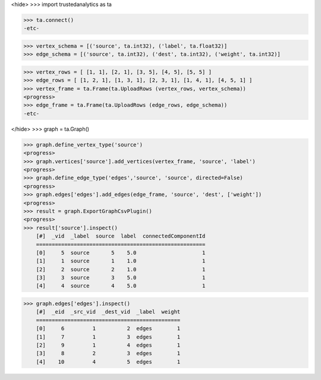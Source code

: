 <hide>
>>> import trustedanalytics as ta

>>> ta.connect()
-etc-

>>> vertex_schema = [('source', ta.int32), ('label', ta.float32)]
>>> edge_schema = [('source', ta.int32), ('dest', ta.int32), ('weight', ta.int32)]

>>> vertex_rows = [ [1, 1], [2, 1], [3, 5], [4, 5], [5, 5] ]
>>> edge_rows = [ [1, 2, 1], [1, 3, 1], [2, 3, 1], [1, 4, 1], [4, 5, 1] ]
>>> vertex_frame = ta.Frame(ta.UploadRows (vertex_rows, vertex_schema))
<progress>
>>> edge_frame = ta.Frame(ta.UploadRows (edge_rows, edge_schema))
-etc-

</hide>
>>> graph = ta.Graph()

>>> graph.define_vertex_type('source')
<progress>
>>> graph.vertices['source'].add_vertices(vertex_frame, 'source', 'label')
<progress>
>>> graph.define_edge_type('edges','source', 'source', directed=False)
<progress>
>>> graph.edges['edges'].add_edges(edge_frame, 'source', 'dest', ['weight'])
<progress>
>>> result = graph.ExportGraphCsvPlugin()
<progress>
>>> result['source'].inspect()
    [#]  _vid  _label  source  label  connectedComponentId
    ======================================================
    [0]     5  source       5    5.0                     1
    [1]     1  source       1    1.0                     1
    [2]     2  source       2    1.0                     1
    [3]     3  source       3    5.0                     1
    [4]     4  source       4    5.0                     1

>>> graph.edges['edges'].inspect()
    [#]  _eid  _src_vid  _dest_vid  _label  weight
    ==============================================
    [0]     6         1          2  edges        1
    [1]     7         1          3  edges        1
    [2]     9         1          4  edges        1
    [3]     8         2          3  edges        1
    [4]    10         4          5  edges        1
